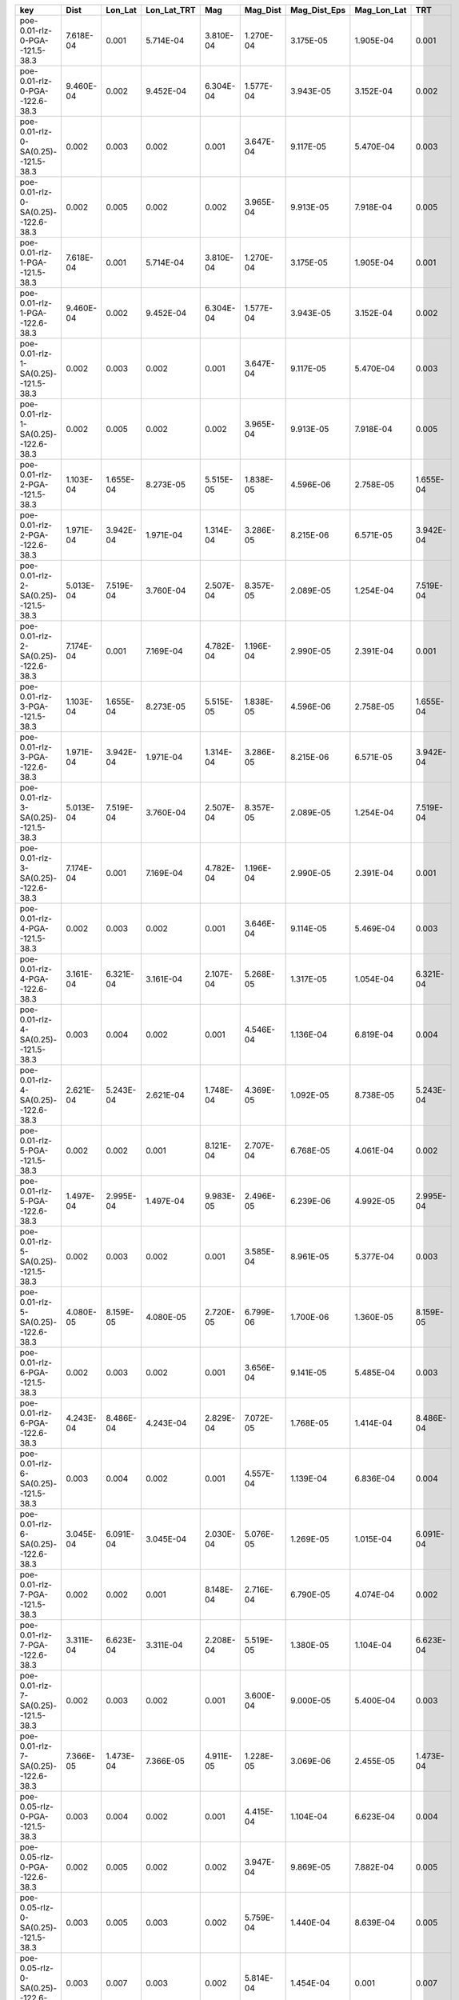 =================================== ========= ========= =========== ========= ========= ============ =========== =========
key                                 Dist      Lon_Lat   Lon_Lat_TRT Mag       Mag_Dist  Mag_Dist_Eps Mag_Lon_Lat TRT      
=================================== ========= ========= =========== ========= ========= ============ =========== =========
poe-0.01-rlz-0-PGA--121.5-38.3      7.618E-04 0.001     5.714E-04   3.810E-04 1.270E-04 3.175E-05    1.905E-04   0.001    
poe-0.01-rlz-0-PGA--122.6-38.3      9.460E-04 0.002     9.452E-04   6.304E-04 1.577E-04 3.943E-05    3.152E-04   0.002    
poe-0.01-rlz-0-SA(0.25)--121.5-38.3 0.002     0.003     0.002       0.001     3.647E-04 9.117E-05    5.470E-04   0.003    
poe-0.01-rlz-0-SA(0.25)--122.6-38.3 0.002     0.005     0.002       0.002     3.965E-04 9.913E-05    7.918E-04   0.005    
poe-0.01-rlz-1-PGA--121.5-38.3      7.618E-04 0.001     5.714E-04   3.810E-04 1.270E-04 3.175E-05    1.905E-04   0.001    
poe-0.01-rlz-1-PGA--122.6-38.3      9.460E-04 0.002     9.452E-04   6.304E-04 1.577E-04 3.943E-05    3.152E-04   0.002    
poe-0.01-rlz-1-SA(0.25)--121.5-38.3 0.002     0.003     0.002       0.001     3.647E-04 9.117E-05    5.470E-04   0.003    
poe-0.01-rlz-1-SA(0.25)--122.6-38.3 0.002     0.005     0.002       0.002     3.965E-04 9.913E-05    7.918E-04   0.005    
poe-0.01-rlz-2-PGA--121.5-38.3      1.103E-04 1.655E-04 8.273E-05   5.515E-05 1.838E-05 4.596E-06    2.758E-05   1.655E-04
poe-0.01-rlz-2-PGA--122.6-38.3      1.971E-04 3.942E-04 1.971E-04   1.314E-04 3.286E-05 8.215E-06    6.571E-05   3.942E-04
poe-0.01-rlz-2-SA(0.25)--121.5-38.3 5.013E-04 7.519E-04 3.760E-04   2.507E-04 8.357E-05 2.089E-05    1.254E-04   7.519E-04
poe-0.01-rlz-2-SA(0.25)--122.6-38.3 7.174E-04 0.001     7.169E-04   4.782E-04 1.196E-04 2.990E-05    2.391E-04   0.001    
poe-0.01-rlz-3-PGA--121.5-38.3      1.103E-04 1.655E-04 8.273E-05   5.515E-05 1.838E-05 4.596E-06    2.758E-05   1.655E-04
poe-0.01-rlz-3-PGA--122.6-38.3      1.971E-04 3.942E-04 1.971E-04   1.314E-04 3.286E-05 8.215E-06    6.571E-05   3.942E-04
poe-0.01-rlz-3-SA(0.25)--121.5-38.3 5.013E-04 7.519E-04 3.760E-04   2.507E-04 8.357E-05 2.089E-05    1.254E-04   7.519E-04
poe-0.01-rlz-3-SA(0.25)--122.6-38.3 7.174E-04 0.001     7.169E-04   4.782E-04 1.196E-04 2.990E-05    2.391E-04   0.001    
poe-0.01-rlz-4-PGA--121.5-38.3      0.002     0.003     0.002       0.001     3.646E-04 9.114E-05    5.469E-04   0.003    
poe-0.01-rlz-4-PGA--122.6-38.3      3.161E-04 6.321E-04 3.161E-04   2.107E-04 5.268E-05 1.317E-05    1.054E-04   6.321E-04
poe-0.01-rlz-4-SA(0.25)--121.5-38.3 0.003     0.004     0.002       0.001     4.546E-04 1.136E-04    6.819E-04   0.004    
poe-0.01-rlz-4-SA(0.25)--122.6-38.3 2.621E-04 5.243E-04 2.621E-04   1.748E-04 4.369E-05 1.092E-05    8.738E-05   5.243E-04
poe-0.01-rlz-5-PGA--121.5-38.3      0.002     0.002     0.001       8.121E-04 2.707E-04 6.768E-05    4.061E-04   0.002    
poe-0.01-rlz-5-PGA--122.6-38.3      1.497E-04 2.995E-04 1.497E-04   9.983E-05 2.496E-05 6.239E-06    4.992E-05   2.995E-04
poe-0.01-rlz-5-SA(0.25)--121.5-38.3 0.002     0.003     0.002       0.001     3.585E-04 8.961E-05    5.377E-04   0.003    
poe-0.01-rlz-5-SA(0.25)--122.6-38.3 4.080E-05 8.159E-05 4.080E-05   2.720E-05 6.799E-06 1.700E-06    1.360E-05   8.159E-05
poe-0.01-rlz-6-PGA--121.5-38.3      0.002     0.003     0.002       0.001     3.656E-04 9.141E-05    5.485E-04   0.003    
poe-0.01-rlz-6-PGA--122.6-38.3      4.243E-04 8.486E-04 4.243E-04   2.829E-04 7.072E-05 1.768E-05    1.414E-04   8.486E-04
poe-0.01-rlz-6-SA(0.25)--121.5-38.3 0.003     0.004     0.002       0.001     4.557E-04 1.139E-04    6.836E-04   0.004    
poe-0.01-rlz-6-SA(0.25)--122.6-38.3 3.045E-04 6.091E-04 3.045E-04   2.030E-04 5.076E-05 1.269E-05    1.015E-04   6.091E-04
poe-0.01-rlz-7-PGA--121.5-38.3      0.002     0.002     0.001       8.148E-04 2.716E-04 6.790E-05    4.074E-04   0.002    
poe-0.01-rlz-7-PGA--122.6-38.3      3.311E-04 6.623E-04 3.311E-04   2.208E-04 5.519E-05 1.380E-05    1.104E-04   6.623E-04
poe-0.01-rlz-7-SA(0.25)--121.5-38.3 0.002     0.003     0.002       0.001     3.600E-04 9.000E-05    5.400E-04   0.003    
poe-0.01-rlz-7-SA(0.25)--122.6-38.3 7.366E-05 1.473E-04 7.366E-05   4.911E-05 1.228E-05 3.069E-06    2.455E-05   1.473E-04
poe-0.05-rlz-0-PGA--121.5-38.3      0.003     0.004     0.002       0.001     4.415E-04 1.104E-04    6.623E-04   0.004    
poe-0.05-rlz-0-PGA--122.6-38.3      0.002     0.005     0.002       0.002     3.947E-04 9.869E-05    7.882E-04   0.005    
poe-0.05-rlz-0-SA(0.25)--121.5-38.3 0.003     0.005     0.003       0.002     5.759E-04 1.440E-04    8.639E-04   0.005    
poe-0.05-rlz-0-SA(0.25)--122.6-38.3 0.003     0.007     0.003       0.002     5.814E-04 1.454E-04    0.001       0.007    
poe-0.05-rlz-1-PGA--121.5-38.3      0.003     0.004     0.002       0.001     4.415E-04 1.104E-04    6.623E-04   0.004    
poe-0.05-rlz-1-PGA--122.6-38.3      0.002     0.005     0.002       0.002     3.947E-04 9.869E-05    7.882E-04   0.005    
poe-0.05-rlz-1-SA(0.25)--121.5-38.3 0.003     0.005     0.003       0.002     5.759E-04 1.440E-04    8.639E-04   0.005    
poe-0.05-rlz-1-SA(0.25)--122.6-38.3 0.003     0.007     0.003       0.002     5.814E-04 1.454E-04    0.001       0.007    
poe-0.05-rlz-2-PGA--121.5-38.3      0.009     0.014     0.007       0.005     0.002     3.956E-04    0.002       0.014    
poe-0.05-rlz-2-PGA--122.6-38.3      0.003     0.006     0.003       0.002     4.618E-04 1.155E-04    9.225E-04   0.006    
poe-0.05-rlz-2-SA(0.25)--121.5-38.3 0.002     0.002     0.001       8.187E-04 2.729E-04 6.822E-05    4.093E-04   0.002    
poe-0.05-rlz-2-SA(0.25)--122.6-38.3 0.002     0.003     0.002       0.001     2.773E-04 6.932E-05    5.541E-04   0.003    
poe-0.05-rlz-3-PGA--121.5-38.3      0.009     0.014     0.007       0.005     0.002     3.956E-04    0.002       0.014    
poe-0.05-rlz-3-PGA--122.6-38.3      0.003     0.006     0.003       0.002     4.618E-04 1.155E-04    9.225E-04   0.006    
poe-0.05-rlz-3-SA(0.25)--121.5-38.3 0.002     0.002     0.001       8.187E-04 2.729E-04 6.822E-05    4.093E-04   0.002    
poe-0.05-rlz-3-SA(0.25)--122.6-38.3 0.002     0.003     0.002       0.001     2.773E-04 6.932E-05    5.541E-04   0.003    
poe-0.05-rlz-4-PGA--121.5-38.3      0.008     0.013     0.006       0.004     0.001     3.549E-04    0.002       0.013    
poe-0.05-rlz-4-PGA--122.6-38.3      0.007     0.014     0.007       0.005     0.001     3.028E-04    0.002       0.014    
poe-0.05-rlz-4-SA(0.25)--121.5-38.3 0.007     0.011     0.005       0.004     0.001     3.016E-04    0.002       0.011    
poe-0.05-rlz-4-SA(0.25)--122.6-38.3 0.012     0.024     0.012       0.008     0.002     5.019E-04    0.004       0.024    
poe-0.05-rlz-5-PGA--121.5-38.3      0.006     0.009     0.005       0.003     0.001     2.638E-04    0.002       0.009    
poe-0.05-rlz-5-PGA--122.6-38.3      0.006     0.012     0.006       0.004     0.001     2.615E-04    0.002       0.013    
poe-0.05-rlz-5-SA(0.25)--121.5-38.3 0.006     0.009     0.004       0.003     9.982E-04 2.504E-04    0.001       0.009    
poe-0.05-rlz-5-SA(0.25)--122.6-38.3 0.010     0.020     0.010       0.007     0.002     4.331E-04    0.003       0.021    
poe-0.05-rlz-6-PGA--121.5-38.3      0.009     0.013     0.007       0.004     0.001     3.671E-04    0.002       0.013    
poe-0.05-rlz-6-PGA--122.6-38.3      0.007     0.014     0.007       0.005     0.001     2.931E-04    0.002       0.014    
poe-0.05-rlz-6-SA(0.25)--121.5-38.3 0.008     0.011     0.006       0.004     0.001     3.179E-04    0.002       0.011    
poe-0.05-rlz-6-SA(0.25)--122.6-38.3 0.011     0.021     0.011       0.007     0.002     4.470E-04    0.004       0.021    
poe-0.05-rlz-7-PGA--121.5-38.3      0.006     0.010     0.005       0.003     0.001     2.707E-04    0.002       0.010    
poe-0.05-rlz-7-PGA--122.6-38.3      0.006     0.012     0.006       0.004     0.001     2.521E-04    0.002       0.012    
poe-0.05-rlz-7-SA(0.25)--121.5-38.3 0.006     0.009     0.005       0.003     0.001     2.627E-04    0.002       0.009    
poe-0.05-rlz-7-SA(0.25)--122.6-38.3 0.009     0.018     0.009       0.006     0.002     3.804E-04    0.003       0.018    
=================================== ========= ========= =========== ========= ========= ============ =========== =========